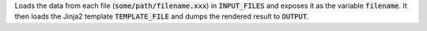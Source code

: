 Loads the data from each file (:code:`some/path/filename.xxx`) in :code:`INPUT_FILES`
and exposes it as the variable :code:`filename`. It then loads the Jinja2
template :code:`TEMPLATE_FILE` and dumps the rendered result to :code:`OUTPUT`.
